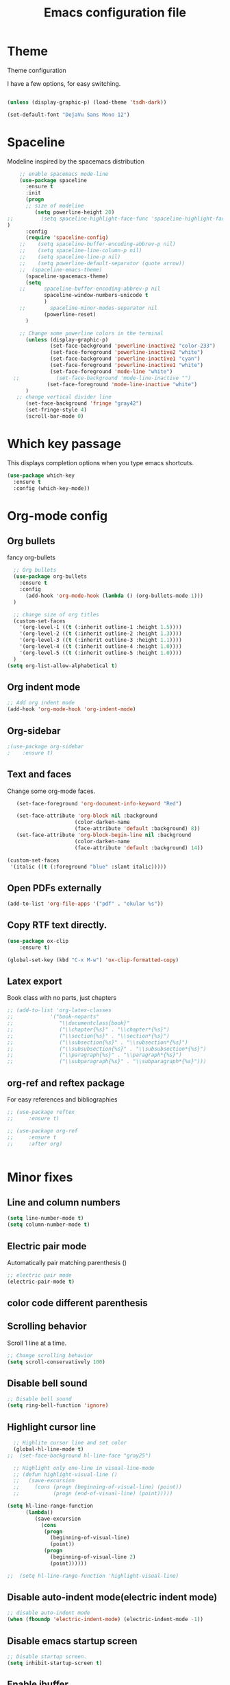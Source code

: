 #+TITLE: Emacs configuration file

* Theme 

Theme configuration 

I have a few options, for easy switching. 

#+BEGIN_SRC emacs-lisp

(unless (display-graphic-p) (load-theme 'tsdh-dark))

(set-default-font "DejaVu Sans Mono 12")

#+END_SRC

* Spaceline

Modeline inspired by the spacemacs distribution

#+BEGIN_SRC emacs-lisp
    ;; enable spacemacs mode-line
    (use-package spaceline
      :ensure t
      :init 
      (progn 
      ;; size of modeline
         (setq powerline-height 20)
;;         (setq spaceline-highlight-face-func 'spaceline-highlight-face-evil-state)
)
      :config
      (require 'spaceline-config)
    ;;    (setq spaceline-buffer-encoding-abbrev-p nil)
    ;;    (setq spaceline-line-column-p nil)
    ;;    (setq spaceline-line-p nil)
    ;;    (setq powerline-default-separator (quote arrow))
    ;;  (spaceline-emacs-theme)
      (spaceline-spacemacs-theme)
      (setq
    ;;      spaceline-buffer-encoding-abbrev-p nil
            spaceline-window-numbers-unicode t
            )
    ;;        spaceline-minor-modes-separator nil
            (powerline-reset)
      )

    ;; Change some powerline colors in the terminal
      (unless (display-graphic-p) 
              (set-face-background 'powerline-inactive2 "color-233")
              (set-face-foreground 'powerline-inactive2 "white")
              (set-face-background 'powerline-inactive1 "cyan")
              (set-face-foreground 'powerline-inactive1 "white")
              (set-face-foreground 'mode-line "white")
  ;;            (set-face-background 'mode-line-inactive "")
             (set-face-foreground 'mode-line-inactive "white")
      )
   ;; change vertical divider line
      (set-face-background 'fringe "gray42") 
      (set-fringe-style 4)
      (scroll-bar-mode 0)
#+END_SRC

* Which key passage

This displays completion options when you type emacs shortcuts. 

#+BEGIN_SRC emacs-lisp
(use-package which-key
  :ensure t
  :config (which-key-mode))
#+END_SRC

* Org-mode config

** Org bullets

fancy org-bullets

#+BEGIN_SRC emacs-lisp
  ;; Org bullets
  (use-package org-bullets
    :ensure t
    :config 
      (add-hook 'org-mode-hook (lambda () (org-bullets-mode 1)))
  )

  ;; change size of org titles
  (custom-set-faces
    '(org-level-1 ((t (:inherit outline-1 :height 1.5))))
    '(org-level-2 ((t (:inherit outline-2 :height 1.3))))
    '(org-level-3 ((t (:inherit outline-3 :height 1.1))))
    '(org-level-4 ((t (:inherit outline-4 :height 1.0))))
    '(org-level-5 ((t (:inherit outline-5 :height 1.0))))
  )
(setq org-list-allow-alphabetical t)
#+END_SRC

** Org indent mode

#+BEGIN_SRC emacs-lisp
;; Add org indent mode
(add-hook 'org-mode-hook 'org-indent-mode)
#+END_SRC

** Org-sidebar

#+BEGIN_SRC emacs-lisp
;(use-package org-sidebar
;    :ensure t)
#+END_SRC

** Text and faces

Change some org-mode faces. 

#+BEGIN_SRC emacs-lisp
   (set-face-foreground 'org-document-info-keyword "Red")
 
   (set-face-attribute 'org-block nil :background
                      (color-darken-name
                      (face-attribute 'default :background) 8))
   (set-face-attribute 'org-block-begin-line nil :background
                      (color-darken-name
                      (face-attribute 'default :background) 14))

(custom-set-faces
 '(italic ((t (:foreground "blue" :slant italic)))))
#+END_SRC


** Open PDFs externally

#+BEGIN_SRC emacs-lisp
(add-to-list 'org-file-apps '("pdf" . "okular %s"))
#+END_SRC


** Copy RTF text directly. 

#+BEGIN_SRC emacs-lisp
(use-package ox-clip
    :ensure t)

(global-set-key (kbd "C-x M-w") 'ox-clip-formatted-copy)
#+END_SRC


** Latex export

Book class with no parts, just chapters

#+BEGIN_SRC emacs-lisp
  ;; (add-to-list 'org-latex-classes
  ;;            '("book-noparts"
  ;;               "\\documentclass{book}"
  ;;               ("\\chapter{%s}" . "\\chapter*{%s}")
  ;;               ("\\section{%s}" . "\\section*{%s}")
  ;;               ("\\subsection{%s}" . "\\subsection*{%s}")
  ;;               ("\\subsubsection{%s}" . "\\subsubsection*{%s}")
  ;;               ("\\paragraph{%s}" . "\\paragraph*{%s}")
  ;;               ("\\subparagraph{%s}" . "\\subparagraph*{%s}")))
#+END_SRC



** org-ref and reftex package

For easy references and bibliographies

#+BEGIN_SRC emacs-lisp
  ;; (use-package reftex
  ;;     :ensure t)

  ;; (use-package org-ref
  ;;     :ensure t
  ;;     :after org)


#+END_SRC

* Minor fixes

** Line and column numbers

#+BEGIN_SRC emacs-lisp
(setq line-number-mode t)
(setq column-number-mode t)
#+END_SRC

** Electric pair mode

Automatically pair matching parenthesis ()

#+BEGIN_SRC emacs-lisp 
;; electric pair mode
(electric-pair-mode t)
#+END_SRC

** color code different parenthesis

** Scrolling behavior

Scroll 1 line at a time.

#+BEGIN_SRC emacs-lisp
;; Change scrolling behavior
(setq scroll-conservatively 100)
#+END_SRC

** Disable bell sound

#+BEGIN_SRC emacs-lisp
;; Disable bell sound
(setq ring-bell-function 'ignore)
#+END_SRC

** Highlight cursor line

#+BEGIN_SRC emacs-lisp
  ;; Highlite cursor line and set color
  (global-hl-line-mode t)
;;  (set-face-background hl-line-face "gray25")

  ;; Highlight only one-line in visual-line-mode
  ;; (defun highlight-visual-line ()
  ;;   (save-excursion
  ;;     (cons (progn (beginning-of-visual-line) (point))
  ;;           (progn (end-of-visual-line) (point)))))

(setq hl-line-range-function
      (lambda()
         (save-excursion
           (cons
            (progn
              (beginning-of-visual-line)
              (point))
            (progn
              (beginning-of-visual-line 2)
              (point))))))

;;  (setq hl-line-range-function 'highlight-visual-line)

#+END_SRC

** Disable auto-indent mode(electric indent mode)

#+BEGIN_SRC emacs-lisp
;; disable auto-indent mode
(when (fboundp 'electric-indent-mode) (electric-indent-mode -1))
#+END_SRC

** Disable emacs startup screen

#+BEGIN_SRC emacs-lisp
;; Disable startup screen.
(setq inhibit-startup-screen t)
#+END_SRC

** Enable ibuffer

#+BEGIN_SRC emacs-lisp
;; enable ibuffer
(global-set-key (kbd "C-x C-b") 'ibuffer)
#+END_SRC

** Follow window splits

Make cursor go to new window after a split

#+BEGIN_SRC emacs-lisp
(defun split-and-follow-horizontally ()
  (interactive)
  (split-window-below)
  (balance-windows)
  (other-window 1))
(global-set-key (kbd "C-x 2") 'split-and-follow-horizontally)

(defun split-and-follow-vertically ()
  (interactive)
  (split-window-right)
  (balance-windows)
  (other-window 1))
(global-set-key (kbd "C-x 3") 'split-and-follow-vertically)
#+END_SRC

** Highlight matching parentheses

#+BEGIN_SRC emacs-lisp
(show-paren-mode 1)
;; (set-face-background 'show-paren-match "grey40")
#+END_SRC

** Change 'yes-or-no' to 'y-or-n'

#+BEGIN_SRC emacs-lisp
(defalias 'yes-or-no-p 'y-or-n-p)
#+END_SRC

** Enable system clock in emacs

#+BEGIN_SRC emacs-lisp
(display-time-mode 1)
#+END_SRC

** Make bash shell the default bash in ansi-term

#+BEGIN_SRC emacs-lisp
(defvar my-term-shell "/bin/bash")
(defadvice ansi-term (before force-bash)
  (interactive (list my-term-shell)))
(ad-activate 'ansi-term)

;; Set shortcut
(global-set-key (kbd "C-x t b") 'ansi-term)
#+END_SRC

** Quickly visit configuration file

#+BEGIN_SRC emacs-lisp
(defun config-visit ()
  (interactive)
  (find-file "~/.emacs.d/config.org"))
(global-set-key (kbd "C-c e") 'config-visit)
#+END_SRC


** Shift Select

This should work in all modes, including org-mode. 
Must be in insert state. 

#+BEGIN_SRC emacs-lisp
  (setq shift-select-mode 1)
  (setq org-support-shift-select 1)
#+END_SRC

** Backups in different folder

#+BEGIN_SRC emacs-lisp
(setq backup-directory-alist '(("." . "~/EmacsBackups")))
#+END_SRC


* IVY and swiper

For completion of file and buffer selection, etc....

swiper is a better search package (C-s)

#+BEGIN_SRC emacs-lisp
;; Ivy for completion. 
(use-package ivy
  :ensure t
  :config (ivy-mode 1)
)

;; swiper for faster search
(use-package swiper
  :ensure t
  :bind (
  ("C-r" . swiper-isearch-backward)
  ("C-s" . swiper))
)
#+END_SRC


* Better window switching

Two options here: ace-window and switch-window

** Ace-window

#+BEGIN_SRC emacs-lisp
(use-package ace-window
   :ensure t
   :bind ("M-o" . ace-window)
   :delight
   :config (ace-window-display-mode 1)
   )
#+END_SRC

* Programing specifics

** Fortran 

GAMESS uses src for F77 files.

#+BEGIN_SRC emacs-lisp
(add-to-list 'auto-mode-alist '("\\.src\\'" . fortran-mode))

;; setup files with .f90 to be read as f90
(add-to-list 'auto-mode-alist '("\\.f90\\'" . f90-mode))
(add-to-list 'auto-mode-alist '("\\.F90\\'" . f90-mode))
#+END_SRC

* General Package

The general package adds space leader key style keybindings.

Taken from https://github.com/suyashbire1/emacs.d/blob/master/init.el

#+BEGIN_SRC emacs-lisp
    (use-package general
      :ensure t
      :after which-key
      :config
      (general-override-mode 1)

      (defun find-user-init-file ()
        "Edit the `user-init-file', in same window."
        (interactive)
        (find-file user-init-file))
      (defun load-user-init-file ()
        "Load the `user-init-file', in same window."
        (interactive)
        (load-file user-init-file))

      ;;Taken from http://emacsredux.com/blog/2013/05/04/rename-file-and-buffer/
      (defun rename-file-and-buffer ()
        "Rename the current buffer and file it is visiting."
        (interactive)
        (let ((filename (buffer-file-name)))
          (if (not (and filename (file-exists-p filename)))
              (message "Buffer is not visiting a file!")
            (let ((new-name (read-file-name "New name: " filename)))
              (cond
               ((vc-backend filename) (vc-rename-file filename new-name))
               (t
                (rename-file filename new-name t)
                (set-visited-file-name new-name t t)))))))


      (defun disable-all-themes ()
        "disable all active themes."
        (dolist (i custom-enabled-themes)
          (disable-theme i)))

      (defadvice load-theme (before disable-themes-first activate)
        (disable-all-themes))

      ;; Following lines to cycle through themes adapted from ivan's answer on
      ;; https://emacs.stackexchange.com/questions/24088/make-a-function-to-toggle-themes
      (setq my/themes (custom-available-themes))
      (setq my/themes-index 0)

      (defun my/cycle-theme ()
        "Cycles through my themes."
        (interactive)
        (setq my/themes-index (% (1+ my/themes-index) (length my/themes)))
        (my/load-indexed-theme))

      (defun my/load-indexed-theme ()
        (load-theme (nth my/themes-index my/themes)))

      (defun load-leuven-theme ()
        "Loads `leuven' theme"
        (interactive)
        (load-theme 'leuven))

      (defun load-dichromacy-theme ()
        "Loads `dichromacy' theme"
        (interactive)
        (load-theme 'dichromacy))

      (general-create-definer tyrant-def
  ;;      :states '(normal visual insert motion emacs)
        :prefix "M-m"
  ;;      :non-normal-prefix "M-m"
       )

      (general-create-definer despot-def
  ;;      :states '(normal insert emacs)
        :prefix "M-m"
  ;;      :non-normal-prefix "M-m"
       )

      ;; (general-define-key
      ;;   :keymaps 'key-translation-map
      ;;   "ESC" (kbd "C-g"))

      (general-def
        "C-x x" 'eval-defun)

      (tyrant-def

        ""     nil
        "c"   (general-simulate-key "C-c")
        "h"   (general-simulate-key "C-h")
        "u"   (general-simulate-key "C-u")
        "x"   (general-simulate-key "C-x")
        "<SPC>" (general-simulate-key "M-x")

        ;; Package manager
        "lp"  'list-packages

        ;; Theme operations
        "t"   '(:ignore t :which-key "themes")
        "tn"  'my/cycle-theme
        "tt"  'load-theme
        "tl"  'load-leuven-theme
        "td"  'load-dichromacy-theme

        ;; Quit operations
        "q"	  '(:ignore t :which-key "quit emacs")
        "qq"  'kill-emacs
        "qz"  'delete-frame

        ;; Buffer operations
        "b"   '(:ignore t :which-key "buffer")
        "bb"  'mode-line-other-buffer
        "bd"  'kill-this-buffer
        "b]"  'next-buffer
        "b["  'previous-buffer
        "bq"  'kill-buffer-and-window
        "bR"  'rename-file-and-buffer
        "br"  'revert-buffer

        ;; Window operations
        "w"   '(:ignore t :which-key "window")
        "wm"  'maximize-window
        "w/"  'split-window-horizontally
        "wv"  'split-window-vertically
        "wm"  'maximize-window
        "wu"  'winner-undo
        "ww"  'other-window
        "wd"  'delete-window
        "wD"  'delete-other-windows

        ;; File operations
        "f"   '(:ignore t :which-key "files")
        "fc"  'write-file
        "fe"  '(:ignore t :which-key "emacs")
        "fed" 'find-user-init-file
        "feR" 'load-user-init-file
        "fj"  'dired-jump
        "fl"  'find-file-literally
        "fR"  'rename-file-and-buffer
        "fs"  'save-buffer

        ;; Applications
        "a"   '(:ignore t :which-key "Applications")
        "ad"  'dired
        ":"   'shell-command
        ";"   'eval-expression
        "ac"  'calendar
        "oa"  'org-agenda)

      ;; (general-def doc-view-mode-map
      ;;   "j"   'doc-view-next-line-or-next-page
      ;;   "k"   'doc-view-previous-line-or-previous-page
      ;;   "gg"  'doc-view-first-page
      ;;   "G"   'doc-view-last-page
      ;;   "C-d" 'doc-view-scroll-up-or-next-page
      ;;   "C-f" 'doc-view-scroll-up-or-next-page
      ;;  "C-b" 'doc-view-scroll-down-or-previous-page) 

      ;; (general-def  outline-minor-mode-map
      ;;   "zn"  'outline-next-visible-heading
      ;;   "zp"  'outline-previous-visible-heading
      ;;   "zf"  'outline-forward-same-level
      ;;   "zB"  'outline-backward-same-level)

      (general-def package-menu-mode-map
        "i"   'package-menu-mark-install
        "U"   'package-menu-mark-upgrades
        "d"   'package-menu-mark-delete
        "u"   'package-menu-mark-unmark
        "x"   'package-menu-execute
        "q"   'quit-window)

      (general-def calendar-mode-map
        "h"   'calendar-backward-day
        "j"   'calendar-forward-week
        "k"   'calendar-backward-week
        "l"   'calendar-forward-day
        "0"   'calendar-beginning-of-week
        "^"   'calendar-beginning-of-week
        "$"   'calendar-end-of-week
        "["   'calendar-backward-year
        "]"   'calendar-forward-year
        "("   'calendar-beginning-of-month
        ")"   'calendar-end-of-month
        "SPC" 'scroll-other-window
        "S-SPC" 'scroll-other-window-down
        "<delete>" 'scroll-other-window-down
        "<"   'calendar-scroll-right
        ">"   'calendar-scroll-left
        "C-b" 'calendar-scroll-right-three-months
        "C-f" 'calendar-scroll-left-three-months
        "{"   'calendar-backward-month
        "}"   'calendar-forward-month
        "C-k" 'calendar-backward-month
        "C-j" 'calendar-forward-month
        "gk"  'calendar-backward-month
        "gj"  'calendar-forward-month
        "v"   'calendar-set-mark
        "."   'calendar-goto-today
        "q"   'calendar-exit)
      )

    (use-package suggest
      :general (tyrant-def "as" 'suggest))

#+END_SRC

* Dired

Set a few Dired enhancements

#+BEGIN_SRC emacs-lisp
(setq dired-dwim-target t)

(use-package dired-narrow
:ensure t
:config
(bind-key "C-c C-n" #'dired-narrow)
(bind-key "C-c C-f" #'dired-narrow-fuzzy)
(bind-key "C-x C-N" #'dired-narrow-regexp)
)

(use-package dired-subtree :ensure t
  :after dired
  :config
  (bind-key "<tab>" #'dired-subtree-toggle dired-mode-map)
  (bind-key "<backtab>" #'dired-subtree-cycle dired-mode-map))

#+END_SRC


* Dictionary 

Add dictionary 

#+BEGIN_SRC emacs-lisp
(use-package dictionary
  :ensure t)

(use-package synosaurus
  :ensure t)
#+END_SRC



* Rigrep

#+BEGIN_SRC emacs-lisp
(use-package deadgrep 
:ensure t)

(use-package rg
:ensure t
:commands rg)

(global-set-key (kbd "<f5>") #'deadgrep)
#+END_SRC
